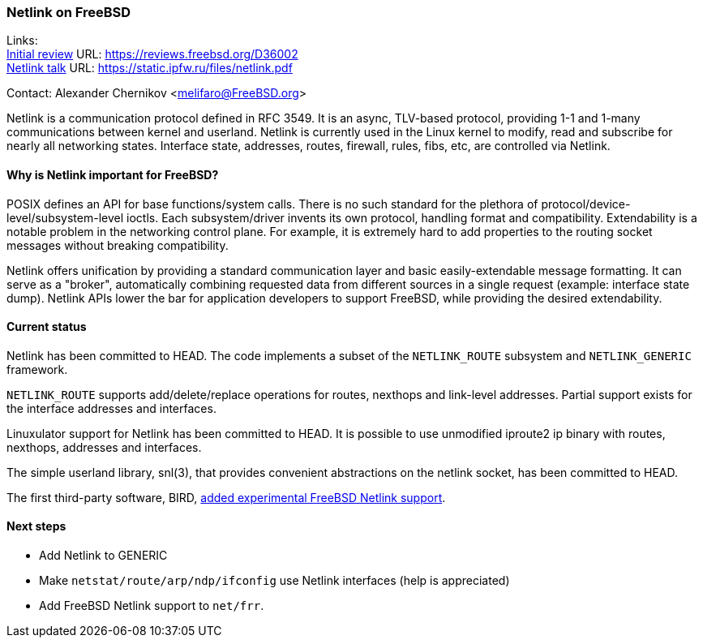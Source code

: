 === Netlink on FreeBSD

Links: +
link:https://reviews.freebsd.org/D36002[Initial review] URL: link:https://reviews.freebsd.org/D36002[https://reviews.freebsd.org/D36002] +
link:https://static.ipfw.ru/files/netlink.pdf[Netlink talk] URL: link:https://static.ipfw.ru/files/netlink.pdf[https://static.ipfw.ru/files/netlink.pdf]

Contact: Alexander Chernikov <melifaro@FreeBSD.org>

Netlink is a communication protocol defined in RFC 3549.
It is an async, TLV-based protocol, providing 1-1 and 1-many communications between kernel and userland.
Netlink is currently used in the Linux kernel to modify, read and subscribe for nearly all networking states.
Interface state, addresses, routes, firewall, rules, fibs, etc, are controlled via Netlink.

==== Why is Netlink important for FreeBSD?

POSIX defines an API for base functions/system calls.
There is no such standard for the plethora of protocol/device-level/subsystem-level ioctls.
Each subsystem/driver invents its own protocol, handling format and compatibility.
Extendability is a notable problem in the networking control plane.
For example, it is extremely hard to add properties to the routing socket messages without breaking compatibility.

Netlink offers unification by providing a standard communication layer and basic easily-extendable message formatting.
It can serve as a "broker", automatically combining requested data from different sources in a single request (example: interface state dump).
Netlink APIs lower the bar for application developers to support FreeBSD, while providing the desired extendability.

==== Current status

Netlink has been committed to HEAD.
The code implements a subset of the `NETLINK_ROUTE` subsystem and `NETLINK_GENERIC` framework.

`NETLINK_ROUTE` supports add/delete/replace operations for routes, nexthops and link-level addresses.
Partial support exists for the interface addresses and interfaces.

Linuxulator support for Netlink has been committed to HEAD.
It is possible to use unmodified iproute2 ip binary with routes, nexthops, addresses and interfaces.

The simple userland library, snl(3), that provides convenient abstractions on the netlink socket, has been committed to HEAD.

The first third-party software, BIRD, link:https://gitlab.nic.cz/labs/bird/-/commit/1e47b9f203aaaad0fb658d40a1670f1d0437f1f8[added experimental FreeBSD Netlink support].

==== Next steps

* Add Netlink to GENERIC
* Make `netstat/route/arp/ndp/ifconfig` use Netlink interfaces (help is appreciated)
* Add FreeBSD Netlink support to `net/frr`.
